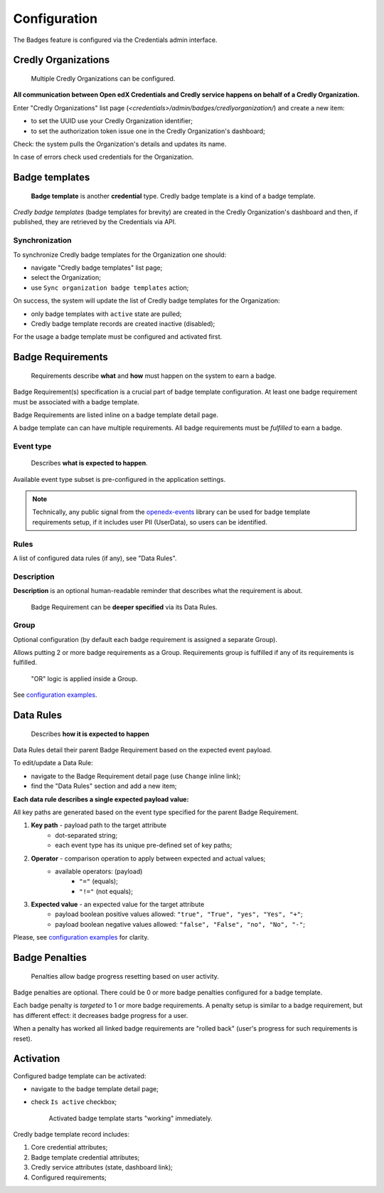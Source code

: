 Configuration
=============

The Badges feature is configured via the Credentials admin interface.

.. image:: ../_static/images/badges/badges-admin.png
        :alt: Badges administration

Credly Organizations
--------------------

    Multiple Credly Organizations can be configured.

**All communication between Open edX Credentials and Credly service happens on behalf of a Credly Organization.**

Enter "Credly Organizations" list page (`<credentials>/admin/badges/credlyorganization/`) and create a new item:

- to set the UUID use your Credly Organization identifier;
- to set the authorization token issue one in the Credly Organization's dashboard;

Check: the system pulls the Organization's details and updates its name.

In case of errors check used credentials for the Organization.

Badge templates
---------------

    **Badge template** is another **credential** type. Credly badge template is a kind of a badge template.

*Credly badge templates* (badge templates for brevity) are created in the Credly Organization's dashboard and then, if published, they are retrieved by the Credentials via API.

Synchronization
~~~~~~~~~~~~~~~

To synchronize Credly badge templates for the Organization one should:

- navigate "Credly badge templates" list page;
- select the Organization;
- use ``Sync organization badge templates`` action;

.. image:: ../_static/images/badges/badges-admin-credly-templates-sync.png
        :alt: Credly badge templates synchronization

On success, the system will update the list of Credly badge templates for the Organization:

- only badge templates with ``active`` state are pulled;
- Credly badge template records are created inactive (disabled);

.. image:: ../_static/images/badges/badges-admin-credly-templates-list.png
        :alt: Credly badge templates list

For the usage a badge template must be configured and activated first.

Badge Requirements
------------------

    Requirements describe **what** and **how** must happen on the system to earn a badge.

Badge Requirement(s) specification is a crucial part of badge template configuration.
At least one badge requirement must be associated with a badge template.

Badge Requirements are listed inline on a badge template detail page.

.. image:: ../_static/images/badges/badges-admin-template-requirements.png
        :alt: Credly badge template requirements

A badge template can can have multiple requirements. All badge requirements must be *fulfilled* to earn a badge.

Event type
~~~~~~~~~~

    Describes **what is expected to happen**.

Available event type subset is pre-configured in the application settings.

.. note::

    Technically, any public signal from the `openedx-events`_ library can be used for badge template requirements setup, if it includes user PII (UserData), so users can be identified.

Rules
~~~~~

A list of configured data rules (if any), see "Data Rules".

Description
~~~~~~~~~~~

**Description** is an optional human-readable reminder that describes what the requirement is about.

    Badge Requirement can be **deeper specified** via its Data Rules.

Group
~~~~~

Optional configuration (by default each badge requirement is assigned a separate Group).

Allows putting 2 or more badge requirements as a Group.
Requirements group is fulfilled if any of its requirements is fulfilled.

    "OR" logic is applied inside a Group.

.. image:: ../_static/images/badges/badges-admin-rules-group.png
        :alt: Badge requirement rules group

See `configuration examples`_.

Data Rules
----------

    Describes **how it is expected to happen**

Data Rules detail their parent Badge Requirement based on the expected event payload.

To edit/update a Data Rule:

- navigate to the Badge Requirement detail page (use ``Change`` inline link);
- find the "Data Rules" section and add a new item;

.. image:: ../_static/images/badges/badges-admin-requirement-rules.png
        :alt: Badge requirement rules edit

**Each data rule describes a single expected payload value:**

All key paths are generated based on the event type specified for the parent Badge Requirement.

.. image:: ../_static/images/badges/badges-admin-data-rules.png
        :alt: Badge requirement data rules

1. **Key path** - payload path to the target attribute
    - dot-separated string;
    - each event type has its unique pre-defined set of key paths;
2. **Operator** - comparison operation to apply between expected and actual values;
    - available operators: (payload)
        -  ``"="`` (equals);
        - ``"!="`` (not equals);
3. **Expected value** - an expected value for the target attribute
    - payload boolean positive values allowed: ``"true", "True", "yes", "Yes", "+"``;
    - payload boolean negative values allowed: ``"false", "False", "no", "No", "-"``;


Please, see `configuration examples`_ for clarity.

Badge Penalties
---------------

    Penalties allow badge progress resetting based on user activity.

Badge penalties are optional.
There could be 0 or more badge penalties configured for a badge template.

Each badge penalty is *targeted* to 1 or more badge requirements.
A penalty setup is similar to a badge requirement, but has different effect: it decreases badge progress for a user.

When a penalty has worked all linked badge requirements are "rolled back" (user's progress for such requirements is reset).

.. image:: ../_static/images/badges/badges-admin-penalty-rules.png
        :alt: Badge penalty rules edit

Activation
----------

Configured badge template can be activated:

- navigate to the badge template detail page;
- check ``Is active`` checkbox;

    Activated badge template starts "working" immediately.

.. image:: ../_static/images/badges/badges-admin-template-details.png
        :alt: Badge template data structure

Credly badge template record includes:

1. Core credential attributes;
2. Badge template credential attributes;
3. Credly service attributes (state, dashboard link);
4. Configured requirements;

.. _`configuration examples`: examples.html
.. _openedx-events: https://github.com/openedx/openedx-events